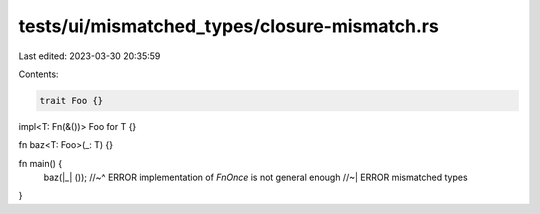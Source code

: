 tests/ui/mismatched_types/closure-mismatch.rs
=============================================

Last edited: 2023-03-30 20:35:59

Contents:

.. code-block:: rs

    trait Foo {}

impl<T: Fn(&())> Foo for T {}

fn baz<T: Foo>(_: T) {}

fn main() {
    baz(|_| ());
    //~^ ERROR implementation of `FnOnce` is not general enough
    //~| ERROR mismatched types
}


